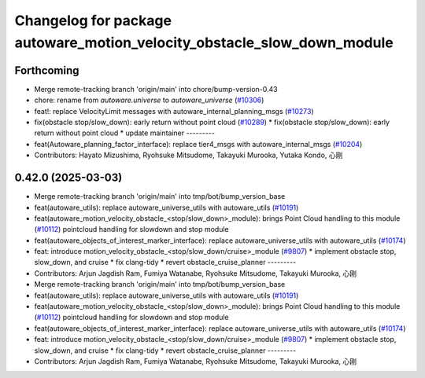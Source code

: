 ^^^^^^^^^^^^^^^^^^^^^^^^^^^^^^^^^^^^^^^^^^^^^^^^^^^^^^^^^^^^^^^^^^^^^^^^
Changelog for package autoware_motion_velocity_obstacle_slow_down_module
^^^^^^^^^^^^^^^^^^^^^^^^^^^^^^^^^^^^^^^^^^^^^^^^^^^^^^^^^^^^^^^^^^^^^^^^

Forthcoming
-----------
* Merge remote-tracking branch 'origin/main' into chore/bump-version-0.43
* chore: rename from `autoware.universe` to `autoware_universe` (`#10306 <https://github.com/autowarefoundation/autoware_universe/issues/10306>`_)
* feat!: replace VelocityLimit messages with autoware_internal_planning_msgs (`#10273 <https://github.com/autowarefoundation/autoware_universe/issues/10273>`_)
* fix(obstacle stop/slow_down): early return without point cloud (`#10289 <https://github.com/autowarefoundation/autoware_universe/issues/10289>`_)
  * fix(obstacle stop/slow_down): early return without point cloud
  * update maintainer
  ---------
* feat(Autoware_planning_factor_interface): replace tier4_msgs with autoware_internal_msgs (`#10204 <https://github.com/autowarefoundation/autoware_universe/issues/10204>`_)
* Contributors: Hayato Mizushima, Ryohsuke Mitsudome, Takayuki Murooka, Yutaka Kondo, 心刚

0.42.0 (2025-03-03)
-------------------
* Merge remote-tracking branch 'origin/main' into tmp/bot/bump_version_base
* feat(autoware_utils): replace autoware_universe_utils with autoware_utils  (`#10191 <https://github.com/autowarefoundation/autoware_universe/issues/10191>`_)
* feat(autoware_motion_velocity_obstacle\_<stop/slow_down>_module): brings Point Cloud handling to this module (`#10112 <https://github.com/autowarefoundation/autoware_universe/issues/10112>`_)
  pointcloud handling for slowdown and stop module
* feat(autoware_objects_of_interest_marker_interface): replace autoware_universe_utils with autoware_utils (`#10174 <https://github.com/autowarefoundation/autoware_universe/issues/10174>`_)
* feat: introduce motion_velocity_obstacle\_<stop/slow_down/cruise>_module (`#9807 <https://github.com/autowarefoundation/autoware_universe/issues/9807>`_)
  * implement obstacle stop, slow_down, and cruise
  * fix clang-tidy
  * revert obstacle_cruise_planner
  ---------
* Contributors: Arjun Jagdish Ram, Fumiya Watanabe, Ryohsuke Mitsudome, Takayuki Murooka, 心刚

* Merge remote-tracking branch 'origin/main' into tmp/bot/bump_version_base
* feat(autoware_utils): replace autoware_universe_utils with autoware_utils  (`#10191 <https://github.com/autowarefoundation/autoware_universe/issues/10191>`_)
* feat(autoware_motion_velocity_obstacle\_<stop/slow_down>_module): brings Point Cloud handling to this module (`#10112 <https://github.com/autowarefoundation/autoware_universe/issues/10112>`_)
  pointcloud handling for slowdown and stop module
* feat(autoware_objects_of_interest_marker_interface): replace autoware_universe_utils with autoware_utils (`#10174 <https://github.com/autowarefoundation/autoware_universe/issues/10174>`_)
* feat: introduce motion_velocity_obstacle\_<stop/slow_down/cruise>_module (`#9807 <https://github.com/autowarefoundation/autoware_universe/issues/9807>`_)
  * implement obstacle stop, slow_down, and cruise
  * fix clang-tidy
  * revert obstacle_cruise_planner
  ---------
* Contributors: Arjun Jagdish Ram, Fumiya Watanabe, Ryohsuke Mitsudome, Takayuki Murooka, 心刚
